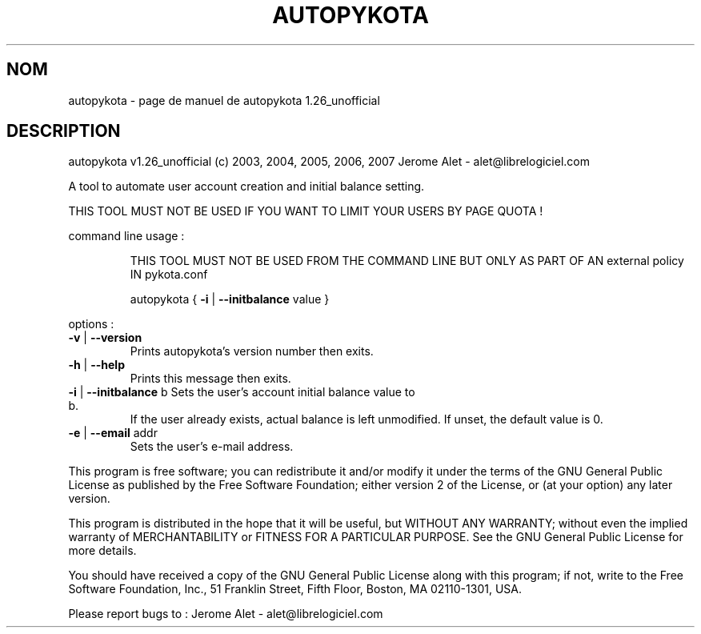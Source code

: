 .\" DO NOT MODIFY THIS FILE!  It was generated by help2man 1.36.
.TH AUTOPYKOTA "1" "juillet 2007" "C@LL - Conseil Internet & Logiciels Libres" "User Commands"
.SH NOM
autopykota \- page de manuel de autopykota 1.26_unofficial
.SH DESCRIPTION
autopykota v1.26_unofficial (c) 2003, 2004, 2005, 2006, 2007 Jerome Alet \- alet@librelogiciel.com
.PP
A tool to automate user account creation and initial balance setting.
.PP
THIS TOOL MUST NOT BE USED IF YOU WANT TO LIMIT YOUR USERS BY PAGE QUOTA !
.PP
command line usage :
.IP
THIS TOOL MUST NOT BE USED FROM THE COMMAND LINE BUT ONLY AS PART
OF AN external policy IN pykota.conf
.IP
autopykota { \fB\-i\fR | \fB\-\-initbalance\fR value }
.PP
options :
.TP
\fB\-v\fR | \fB\-\-version\fR
Prints autopykota's version number then exits.
.TP
\fB\-h\fR | \fB\-\-help\fR
Prints this message then exits.
.TP
\fB\-i\fR | \fB\-\-initbalance\fR b Sets the user's account initial balance value to b.
If the user already exists, actual balance is left
unmodified. If unset, the default value is 0.
.TP
\fB\-e\fR | \fB\-\-email\fR addr
Sets the user's e\-mail address.
.PP
This program is free software; you can redistribute it and/or modify
it under the terms of the GNU General Public License as published by
the Free Software Foundation; either version 2 of the License, or
(at your option) any later version.
.PP
This program is distributed in the hope that it will be useful,
but WITHOUT ANY WARRANTY; without even the implied warranty of
MERCHANTABILITY or FITNESS FOR A PARTICULAR PURPOSE.  See the
GNU General Public License for more details.
.PP
You should have received a copy of the GNU General Public License
along with this program; if not, write to the Free Software
Foundation, Inc., 51 Franklin Street, Fifth Floor, Boston, MA 02110\-1301, USA.
.PP
Please report bugs to : Jerome Alet \- alet@librelogiciel.com
